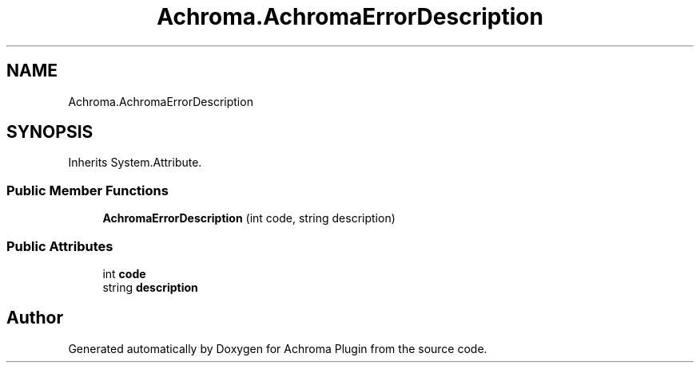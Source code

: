 .TH "Achroma.AchromaErrorDescription" 3 "Achroma Plugin" \" -*- nroff -*-
.ad l
.nh
.SH NAME
Achroma.AchromaErrorDescription
.SH SYNOPSIS
.br
.PP
.PP
Inherits System\&.Attribute\&.
.SS "Public Member Functions"

.in +1c
.ti -1c
.RI "\fBAchromaErrorDescription\fP (int code, string description)"
.br
.in -1c
.SS "Public Attributes"

.in +1c
.ti -1c
.RI "int \fBcode\fP"
.br
.ti -1c
.RI "string \fBdescription\fP"
.br
.in -1c

.SH "Author"
.PP 
Generated automatically by Doxygen for Achroma Plugin from the source code\&.
